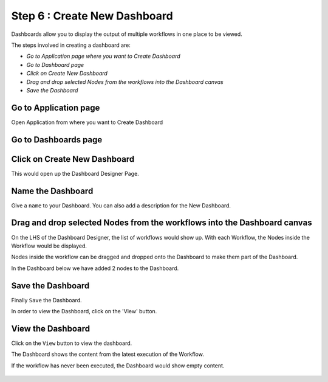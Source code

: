 Step 6 : Create New Dashboard
------------------

Dashboards allow you to display the output of multiple workflows in one place to be viewed.

The steps involved in creating a dashboard are:

- *Go to Application page where you want to Create Dashboard*
- *Go to Dashboard page*
- *Click on Create New Dashboard*
- *Drag and drop selected Nodes from the workflows into the Dashboard canvas*
- *Save the Dashboard*

Go to Application page
======================

Open Application from where you want to Create Dashboard


.. figure:: ../_assets/tutorials/quickstart/8.PNG
   :alt: Dashboard
   :align: center

Go to Dashboards page
=====================

.. figure:: ../../_assets/tutorials/04/dashboard-listings.png
   :alt: Dashboards Page
   :align: center

Click on Create New Dashboard
=============================

This would open up the Dashboard Designer Page.

.. figure:: ../_assets/tutorials/04/dashboard-designer.png
   :alt: Dashboard Designer
   :align: center
   
   
Name the Dashboard
==================

Give a ``name`` to your Dashboard. You can also add a description for the New Dashboard.


Drag and drop selected Nodes from the workflows into the Dashboard canvas
===================================

On the LHS of the Dashboard Designer, the list of workflows would show up. With each Workflow, the Nodes inside the Workflow would be displayed.

Nodes inside the workflow can be dragged and dropped onto the Dashboard to make them part of the Dashboard.

In the Dashboard below we have added 2 nodes to the Dashboard.

.. figure:: ../_assets/tutorials/04/dashboard-designer-1.png
   :alt: Dashboard Designer
   :align: center

Save the Dashboard
==================

Finally ``Save`` the Dashboard.

In order to view the Dashboard, click on the 'View' button.
 
 
View the Dashboard
==================

Click on the ``View`` button to view the dashboard.

The Dashboard shows the content from the latest execution of the Workflow.

If the workflow has never been executed, the Dashboard would show empty content.

.. figure:: ../_assets/tutorials/04/dashboard-view-1.png
   :scale: 100%
   :alt: Dashboard Designer
   :align: center
   
 
 
 
 


